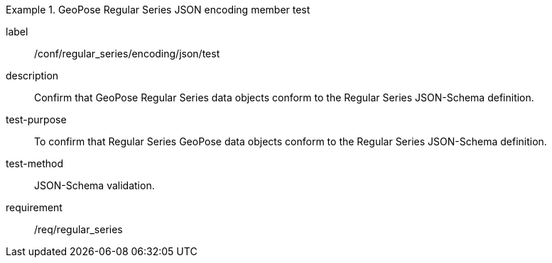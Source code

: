 
[abstract_test]
.GeoPose Regular Series JSON encoding member test
====
[%metadata]
label:: /conf/regular_series/encoding/json/test
description:: Confirm that GeoPose Regular Series data objects conform to the Regular Series JSON-Schema definition.
test-purpose:: To confirm that Regular Series GeoPose data objects conform to the Regular Series JSON-Schema definition.
test-method:: JSON-Schema validation.
requirement:: /req/regular_series
====
